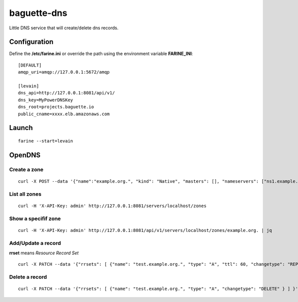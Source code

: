 ============
baguette-dns
============

Little DNS service that will create/delete dns records.

Configuration
=============

Define the **/etc/farine.ini** or override the path using the environment variable **FARINE_INI**:

::

    [DEFAULT]
    amqp_uri=amqp://127.0.0.1:5672/amqp

    [levain]
    dns_api=http://127.0.0.1:8081/api/v1/
    dns_key=MyPowerDNSKey
    dns_root=projects.baguette.io
    public_cname=xxxx.elb.amazonaws.com


Launch
======

::

    farine --start=levain

OpenDNS
=======

Create a zone
-------------

::

    curl -X POST --data '{"name":"example.org.", "kind": "Native", "masters": [], "nameservers": ["ns1.example.org.", "ns2.example.org."]}' -H 'X-API-Key: admin' http://127.0.0.1:8081/api/v1/servers/localhost/zones | jq


List all zones
--------------

::

    curl -H 'X-API-Key: admin' http://127.0.0.1:8081/servers/localhost/zones

Show a specifif zone
--------------------

::

    curl -H 'X-API-Key: admin' http://127.0.0.1:8081/api/v1/servers/localhost/zones/example.org. | jq


Add/Update a record
-------------------

**rrset** means *Resource Record Set*

::

    curl -X PATCH --data '{"rrsets": [ {"name": "test.example.org.", "type": "A", "ttl": 60, "changetype": "REPLACE", "records": [ {"content": "192.0.5.4", "disabled": false } ] } ] }' -H 'X-API-Key: admin' http://127.0.0.1:8081/api/v1/servers/localhost/zones/example.org. | jq


Delete a record
---------------

::

    curl -X PATCH --data '{"rrsets": [ {"name": "test.example.org.", "type": "A", "changetype": "DELETE" } ] }' -H 'X-API-Key: admin' http://127.0.0.1:8081/api/v1/servers/localhost/zones/example.org. | jq
